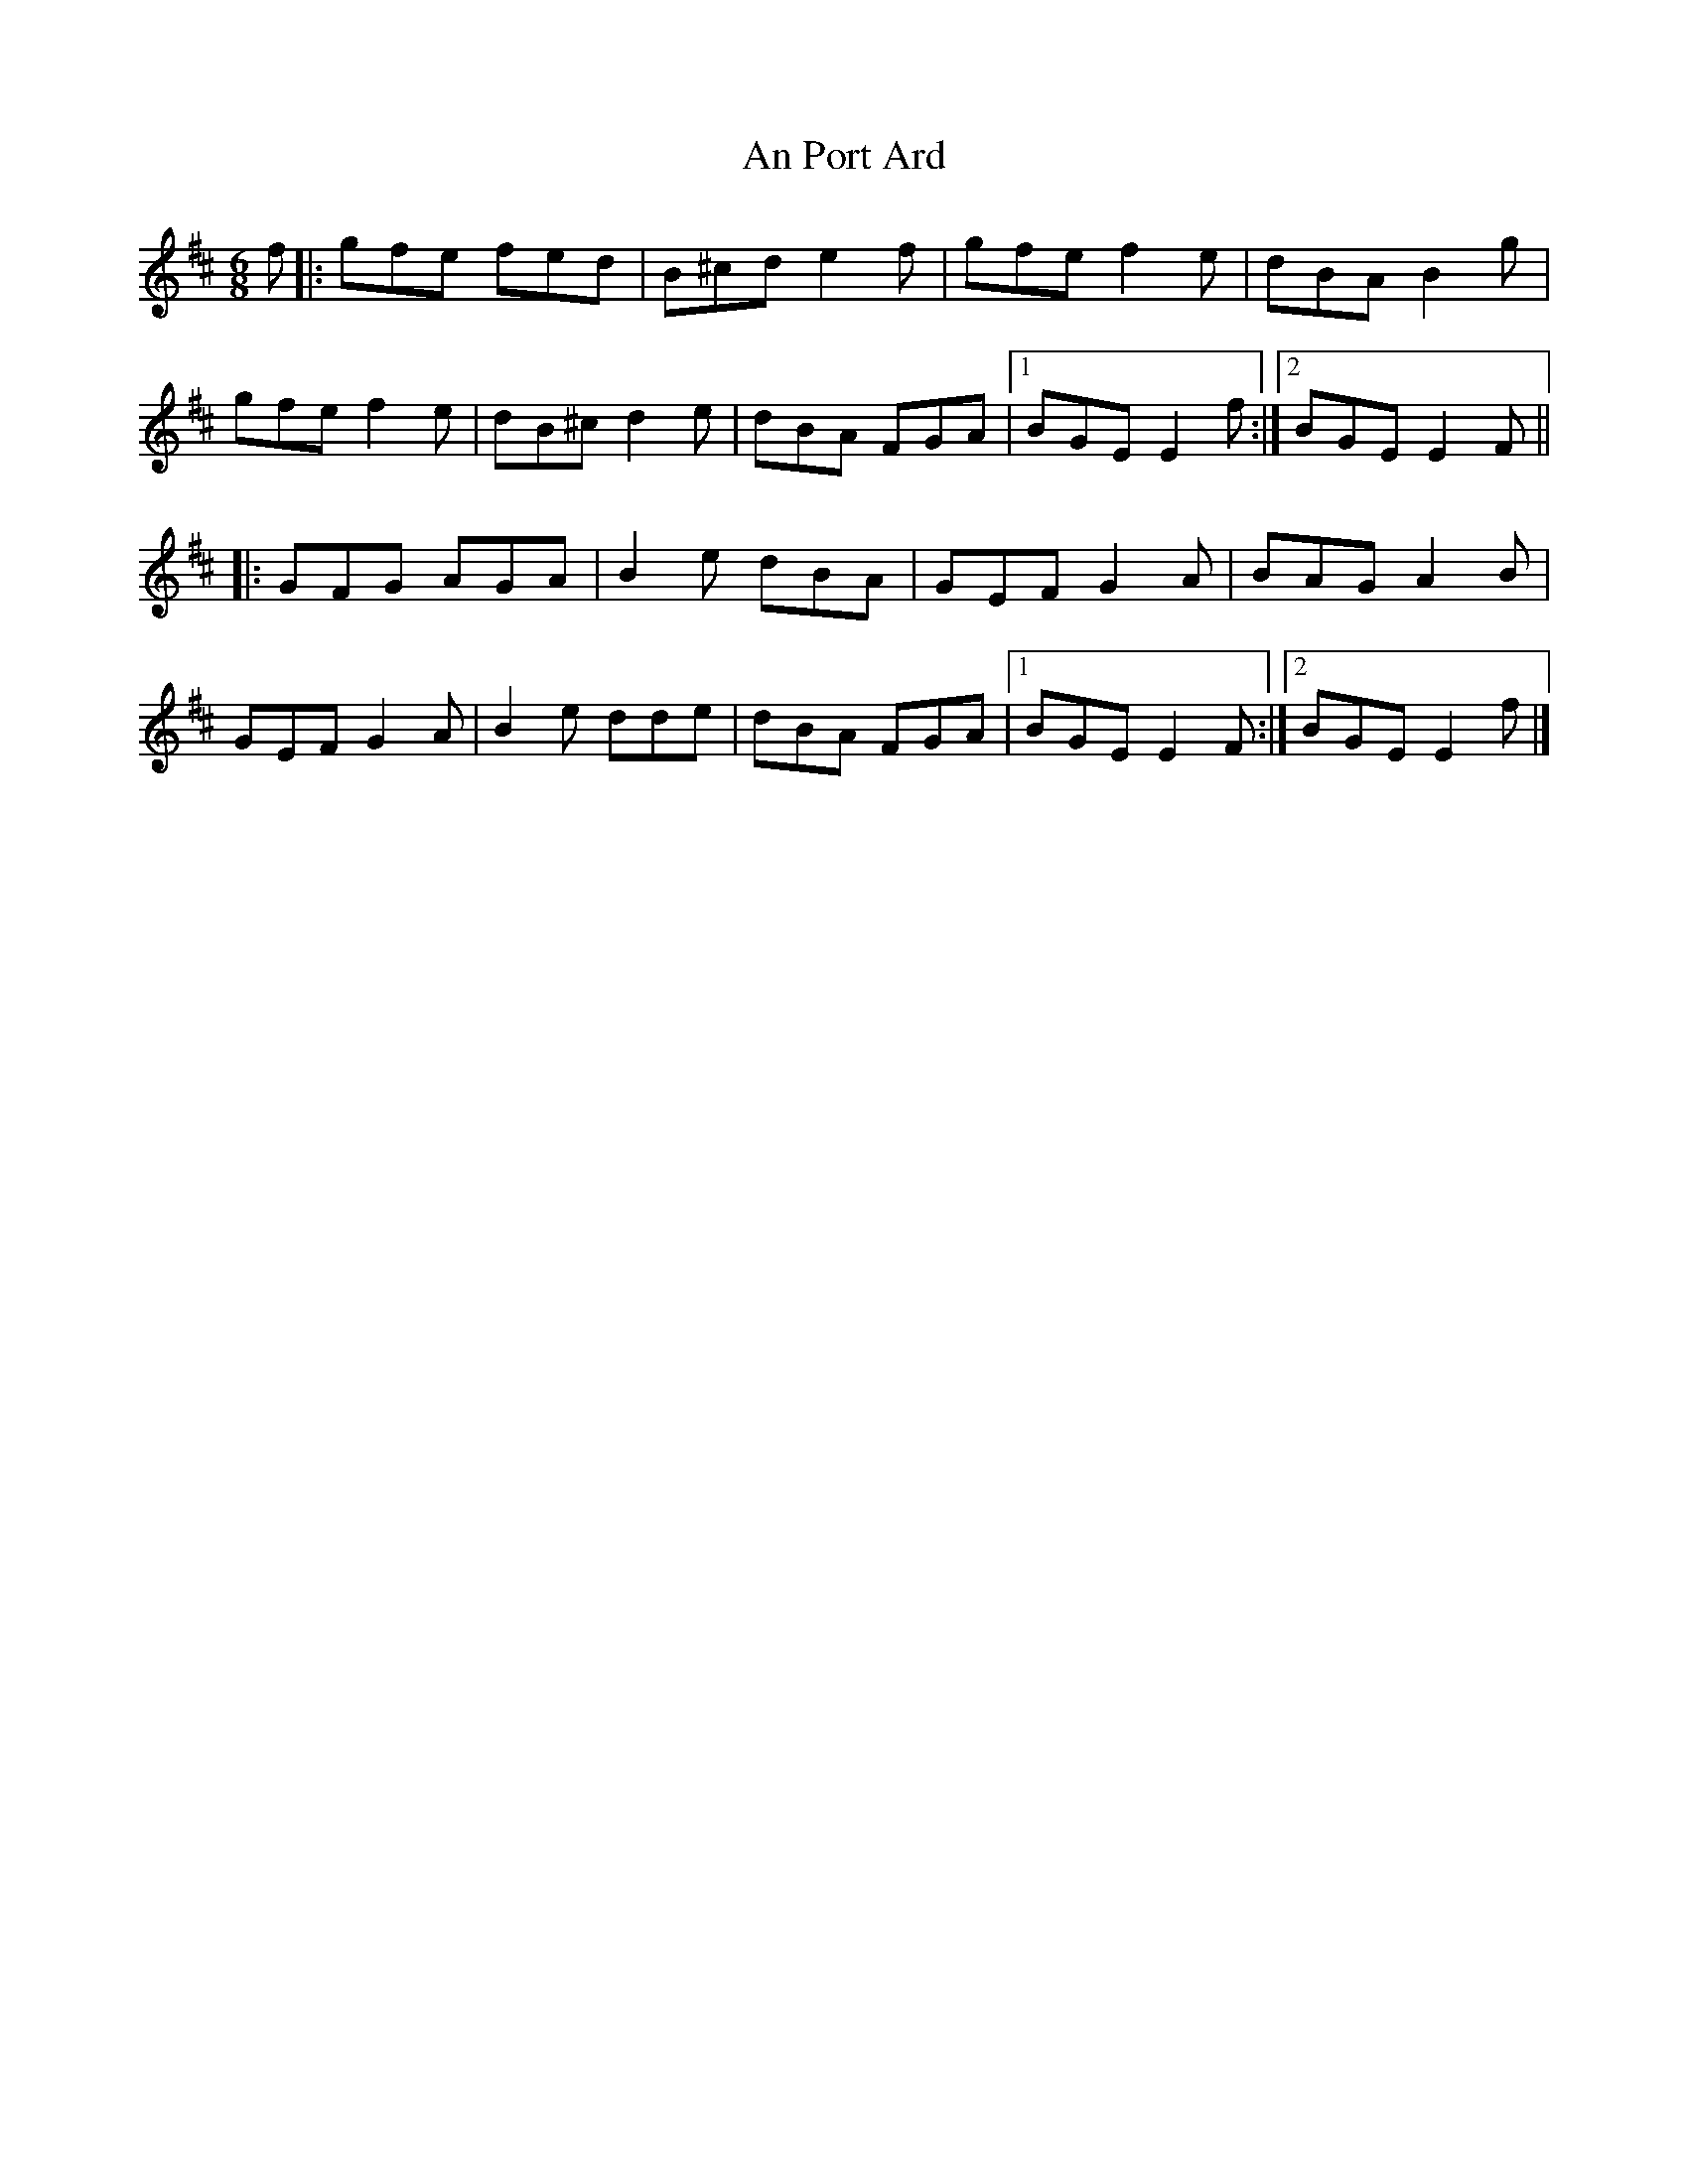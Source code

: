 X: 4
T: An Port Ard
Z: Edward Ebel
S: https://thesession.org/tunes/2968#setting29632
R: jig
M: 6/8
L: 1/8
K: Edor
f |: gfe fed | B^cd e2 f | gfe f2 e | dBA B2 g |
gfe f2 e | dB^c d2 e | dBA FGA |1 BGE E2 f :|2 BGE E2 F ||
|: GFG AGA | B2 e dBA | GEF G2 A | BAG A2 B |
GEF G2 A | B2 e dde | dBA FGA |1 BGE E2 F :|2 BGE E2 f |]
